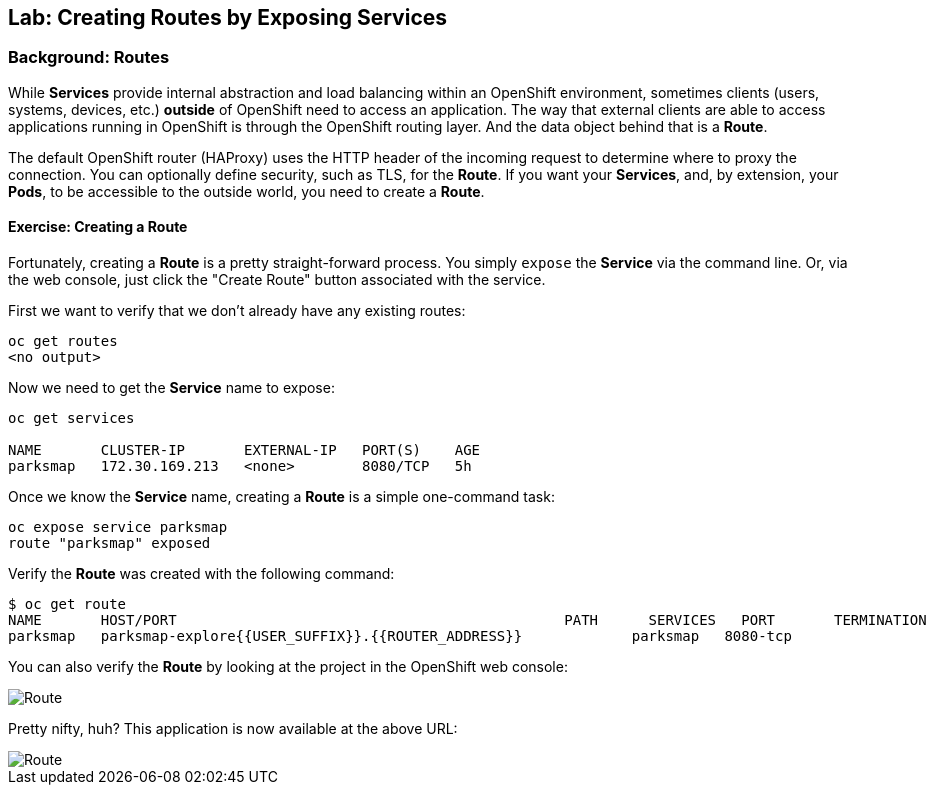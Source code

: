## Lab: Creating Routes by Exposing Services

### Background: Routes

While *Services* provide internal abstraction and load balancing within an
OpenShift environment, sometimes clients (users, systems, devices, etc.)
**outside** of OpenShift need to access an application. The way that external
clients are able to access applications running in OpenShift is through the
OpenShift routing layer. And the data object behind that is a *Route*. 

The default OpenShift router (HAProxy) uses the HTTP header of the incoming
request to determine where to proxy the connection. You can optionally define
security, such as TLS, for the *Route*. If you want your *Services*, and, by
extension, your *Pods*,  to be accessible to the outside world, you need to
create a *Route*.

#### Exercise: Creating a Route

Fortunately, creating a *Route* is a pretty straight-forward process.  You simply
`expose` the *Service* via the command line. Or, via the web console, just click
the "Create Route" button associated with the service.

First we want to verify that we don't already have any existing routes:

[source]
----
oc get routes
<no output>
----

Now we need to get the *Service* name to expose:

[source]
----
oc get services

NAME       CLUSTER-IP       EXTERNAL-IP   PORT(S)    AGE
parksmap   172.30.169.213   <none>        8080/TCP   5h
----

Once we know the *Service* name, creating a *Route* is a simple one-command task:

[source]
----
oc expose service parksmap
route "parksmap" exposed
----

Verify the *Route* was created with the following command:

[source]
----
$ oc get route
NAME       HOST/PORT                                              PATH      SERVICES   PORT       TERMINATION
parksmap   parksmap-explore{{USER_SUFFIX}}.{{ROUTER_ADDRESS}}             parksmap   8080-tcp
----

You can also verify the *Route* by looking at the project in the OpenShift web console:

image::/images/parksmap-route.png[Route]

Pretty nifty, huh?  This application is now available at the above URL:

image::/images/parksmap-empty.png[Route]

